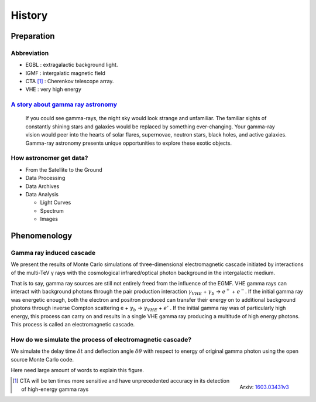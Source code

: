 History
======================
Preparation
------------
Abbreviation
^^^^^^^^^^^^^
- EGBL : extragalactic background light.
- IGMF : intergalatic magnetic field
- CTA [1]_ : Cherenkov telescope array.
- VHE : very high energy

`A story about gamma ray astronomy <https://imagine.gsfc.nasa.gov/science/toolbox/gamma_ray_astronomy1.html>`_
^^^^^^^^^^^^^^^^^^^^^^^^^^^^^^^^^^^^^^^^^^^^^^^^^^^^^^^^^^^^^^^^^^^^^^^^^^^^^^^^^^^^^^^^^^^^^^^^^^^^^^^^^^^^^^^^
    If you could see gamma-rays, the night sky would look strange and unfamiliar.
    The familiar sights of constantly shining stars and galaxies would be replaced
    by something ever-changing. Your gamma-ray vision would peer into the hearts
    of solar flares, supernovae, neutron stars, black holes, and active galaxies.
    Gamma-ray astronomy presents unique opportunities to explore these exotic objects.

How astronomer get data?
^^^^^^^^^^^^^^^^^^^^^^^^^
- From the Satellite to the Ground
- Data Processing
- Data Archives
- Data Analysis

  - Light Curves
  - Spectrum
  - Images

Phenomenology
--------------
Gamma ray induced cascade
^^^^^^^^^^^^^^^^^^^^^^^^^^^^
We present the results of Monte Carlo simulations of three-dimensional
electromagnetic cascade initiated by interactions of the multi-TeV γ rays with
the cosmological infrared/optical photon background in the intergalactic medium.

That is to say, gamma ray sources are still not entirely freed from the influence
of the EGMF. VHE gamma rays can interact with background photons through the pair
production interaction :math:`\gamma_{VHE}` + :math:`\gamma_b` → :math:`e^+` +
:math:`e^-`. If the initial gamma ray was energetic enough, both the electron
and positron produced can transfer their energy on to additional background
photons through inverse Compton scattering e + :math:`\gamma_b` →
:math:`\gamma_{VHE}` + :math:`e'` . If the initial gamma ray was of particularly high
energy, this process can carry on and results in a single VHE gamma ray
producing a multitude of high energy photons. This process is called an
electromagnetic cascade.

How do we simulate the process of electromagnetic cascade?
^^^^^^^^^^^^^^^^^^^^^^^^^^^^^^^^^^^^^^^^^^^^^^^^^^^^^^^^^^^^^
We simulate the delay time :math:`\delta t` and deflection angle :math:`\delta
\theta` with respect to energy of original gamma photon using the open source
Monte Carlo code.


Here need large amount of words to explain this figure.

.. figure:: figure/simulation.png
   :align: right

   Arxiv: `1603.03431v3`_

.. _1603.03431v3: https://arxiv.org/abs/1603.03431

.. [1] CTA will be ten times more sensitive and have unprecedented accuracy in
       its detection of high-energy gamma rays
